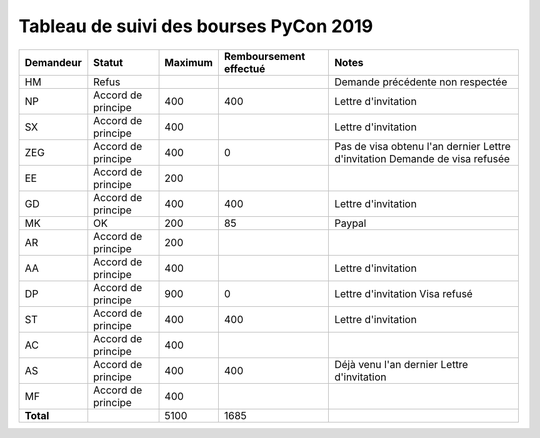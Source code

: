 =======================================
Tableau de suivi des bourses PyCon 2019
=======================================


+----------------+-----------------------+-------------+----------------+-----------------------------------+
| Demandeur      | Statut                | Maximum     | Remboursement  | Notes                             |
|                |                       |             | effectué       |                                   |
+================+=======================+=============+================+===================================+
| HM             | Refus                 |             |                | Demande précédente non respectée  |
+----------------+-----------------------+-------------+----------------+-----------------------------------+
| NP             | Accord de principe    | 400         | 400            | Lettre d'invitation               |
+----------------+-----------------------+-------------+----------------+-----------------------------------+
| SX             | Accord de principe    | 400         |                | Lettre d'invitation               |
+----------------+-----------------------+-------------+----------------+-----------------------------------+
| ZEG            | Accord de principe    | 400         | 0              | Pas de visa obtenu l'an dernier   |
|                |                       |             |                | Lettre d'invitation               |
|                |                       |             |                | Demande de visa refusée           |
+----------------+-----------------------+-------------+----------------+-----------------------------------+
| EE             | Accord de principe    | 200         |                |                                   |
+----------------+-----------------------+-------------+----------------+-----------------------------------+
| GD             | Accord de principe    | 400         | 400            | Lettre d'invitation               |
+----------------+-----------------------+-------------+----------------+-----------------------------------+
| MK             | OK                    | 200         | 85             | Paypal                            |
+----------------+-----------------------+-------------+----------------+-----------------------------------+
| AR             | Accord de principe    | 200         |                |                                   |
+----------------+-----------------------+-------------+----------------+-----------------------------------+
| AA             | Accord de principe    | 400         |                | Lettre d'invitation               |
+----------------+-----------------------+-------------+----------------+-----------------------------------+
| DP             | Accord de principe    | 900         | 0              | Lettre d'invitation               |
|                |                       |             |                | Visa refusé                       |
+----------------+-----------------------+-------------+----------------+-----------------------------------+
| ST             | Accord de principe    | 400         | 400            | Lettre d'invitation               |
+----------------+-----------------------+-------------+----------------+-----------------------------------+
| AC             | Accord de principe    | 400         |                |                                   |
+----------------+-----------------------+-------------+----------------+-----------------------------------+
| AS             | Accord de principe    | 400         | 400            | Déjà venu l'an dernier            |
|                |                       |             |                | Lettre d'invitation               |
+----------------+-----------------------+-------------+----------------+-----------------------------------+
| MF             | Accord de principe    | 400         |                |                                   |
+----------------+-----------------------+-------------+----------------+-----------------------------------+
| **Total**      |                       | 5100        | 1685           |                                   |
+----------------+-----------------------+-------------+----------------+-----------------------------------+
